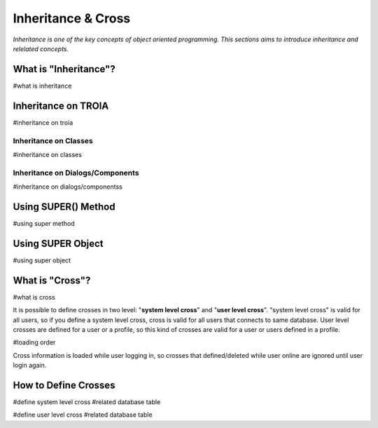 

===================
Inheritance & Cross
===================

*Inheritance is one of the key concepts of object oriented programming. This sections aims to introduce inheritance and relelated concepts.*


What is "Inheritance"?
--------------------
#what is inheritance


Inheritance on TROIA
--------------------
#inheritance on troia


Inheritance on Classes
======================
#inheritance on classes


Inheritance on Dialogs/Components
=================================
#inheritance on dialogs/componentss


Using SUPER() Method
--------------------
#using super method


Using SUPER Object
------------------
#using super object


What is "Cross"?
---------------
#what is cross

It is possible to define crosses in two level: "**system level cross**" and "**user level cross**". "system level cross" is valid for all users, so if you define a system level cross, cross is valid for all users that connects to same database. User level crosses are defined for a user or a profile, so this kind of crosses are valid for a user or users defined in a profile.

#loading order

Cross information is loaded while user logging in, so crosses that defined/deleted while user online are ignored until user login again.



How to Define Crosses
---------------------
#define system level cross
#related database table

#define user level cross
#related database table








	